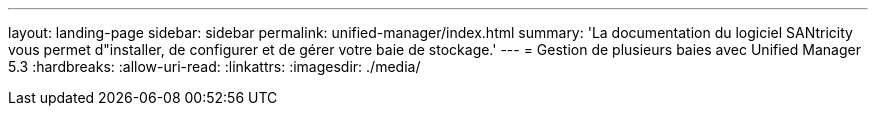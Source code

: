 ---
layout: landing-page 
sidebar: sidebar 
permalink: unified-manager/index.html 
summary: 'La documentation du logiciel SANtricity vous permet d"installer, de configurer et de gérer votre baie de stockage.' 
---
= Gestion de plusieurs baies avec Unified Manager 5.3
:hardbreaks:
:allow-uri-read: 
:linkattrs: 
:imagesdir: ./media/


